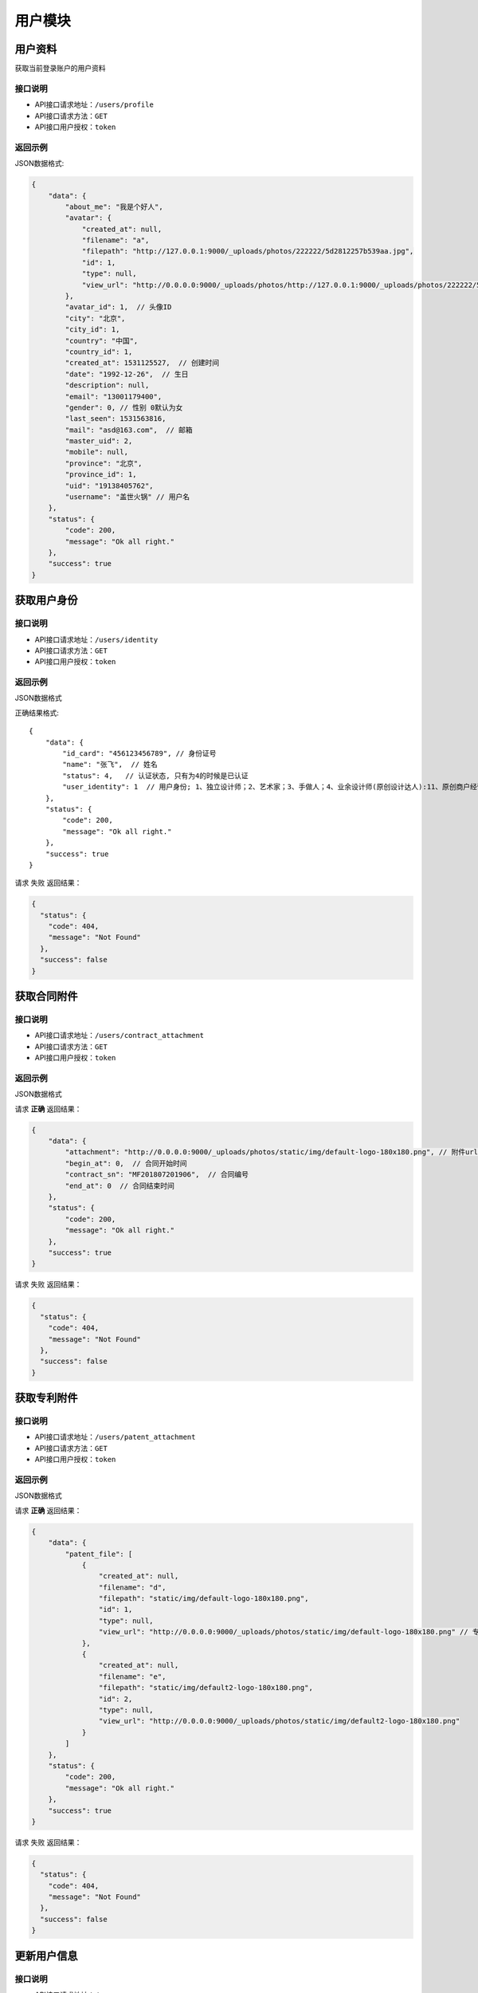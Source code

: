=========
用户模块
=========

用户资料
----------
获取当前登录账户的用户资料

接口说明
~~~~~~~~~~~~~~

* API接口请求地址：``/users/profile``
* API接口请求方法：``GET``
* API接口用户授权：``token``

返回示例
~~~~~~~~~~~~~~~~

JSON数据格式:

.. code-block:: javascript

    {
        "data": {
            "about_me": "我是个好人",
            "avatar": {
                "created_at": null,
                "filename": "a",
                "filepath": "http://127.0.0.1:9000/_uploads/photos/222222/5d2812257b539aa.jpg",
                "id": 1,
                "type": null,
                "view_url": "http://0.0.0.0:9000/_uploads/photos/http://127.0.0.1:9000/_uploads/photos/222222/5d2812257b539aa.jpg"  // 头像url
            },
            "avatar_id": 1,  // 头像ID
            "city": "北京",
            "city_id": 1,
            "country": "中国",
            "country_id": 1,
            "created_at": 1531125527,  // 创建时间
            "date": "1992-12-26",  // 生日
            "description": null,
            "email": "13001179400",
            "gender": 0, // 性别 0默认为女
            "last_seen": 1531563816,
            "mail": "asd@163.com",  // 邮箱
            "master_uid": 2,
            "mobile": null,
            "province": "北京",
            "province_id": 1,
            "uid": "19138405762",
            "username": "盖世火锅" // 用户名
        },
        "status": {
            "code": 200,
            "message": "Ok all right."
        },
        "success": true
    }


获取用户身份
----------------------------------


接口说明
~~~~~~~~~~~~~~


* API接口请求地址：``/users/identity``
* API接口请求方法：``GET``
* API接口用户授权：``token``

返回示例
~~~~~~~~~~~~~~~~

JSON数据格式

正确结果格式::

    {
        "data": {
            "id_card": "456123456789", // 身份证号
            "name": "张飞",  // 姓名
            "status": 4,   // 认证状态, 只有为4的时候是已认证
            "user_identity": 1  // 用户身份; 1、独立设计师；2、艺术家；3、手做人；4、业余设计师(原创设计达人):11、原创商户经营
        },
        "status": {
            "code": 200,
            "message": "Ok all right."
        },
        "success": true
    }

请求 ``失败`` 返回结果：

.. code-block:: javascript

    {
      "status": {
        "code": 404,
        "message": "Not Found"
      },
      "success": false
    }

获取合同附件
----------------


接口说明
~~~~~~~~~~~~~~

* API接口请求地址：``/users/contract_attachment``
* API接口请求方法：``GET``
* API接口用户授权：``token``

返回示例
~~~~~~~~~~~~~~~~

JSON数据格式

请求 **正确** 返回结果：

.. code-block:: javascript

    {
        "data": {
            "attachment": "http://0.0.0.0:9000/_uploads/photos/static/img/default-logo-180x180.png", // 附件url
            "begin_at": 0,  // 合同开始时间
            "contract_sn": "MF201807201906",  // 合同编号
            "end_at": 0  // 合同结束时间
        },
        "status": {
            "code": 200,
            "message": "Ok all right."
        },
        "success": true
    }

请求 ``失败`` 返回结果：

.. code-block:: javascript

    {
      "status": {
        "code": 404,
        "message": "Not Found"
      },
      "success": false
    }


获取专利附件
----------------


接口说明
~~~~~~~~~~~~~~

* API接口请求地址：``/users/patent_attachment``
* API接口请求方法：``GET``
* API接口用户授权：``token``

返回示例
~~~~~~~~~~~~~~~~

JSON数据格式

请求 **正确** 返回结果：

.. code-block:: javascript

    {
        "data": {
            "patent_file": [
                {
                    "created_at": null,
                    "filename": "d",
                    "filepath": "static/img/default-logo-180x180.png",
                    "id": 1,
                    "type": null,
                    "view_url": "http://0.0.0.0:9000/_uploads/photos/static/img/default-logo-180x180.png" // 专利附件url
                },
                {
                    "created_at": null,
                    "filename": "e",
                    "filepath": "static/img/default2-logo-180x180.png",
                    "id": 2,
                    "type": null,
                    "view_url": "http://0.0.0.0:9000/_uploads/photos/static/img/default2-logo-180x180.png"
                }
            ]
        },
        "status": {
            "code": 200,
            "message": "Ok all right."
        },
        "success": true
    }

请求 ``失败`` 返回结果：

.. code-block:: javascript

    {
      "status": {
        "code": 404,
        "message": "Not Found"
      },
      "success": false
    }

更新用户信息
-------------


接口说明
~~~~~~~~~~~~~~

* API接口请求地址：``/users``
* API接口请求方法：``PUT``
* API接口用户授权：``token``


请求参数
~~~~~~~~~~~~~~~

===============  ========  =========  ========  ====================================
名称              类型      是否必须    默认值     描述说明
===============  ========  =========  ========  ====================================
username         String     可选                 昵称 - 必须保持唯一
avatar_id        Integer    可选          0      用户头像ID
about_me         String     可选                 个人介绍
gender           Integer    可选          0      性别
area_id          Integer    可选                 区域ID
province_id      Integer    可选                 省ID
city_id          Integer    可选                 市ID
email            String     可选                 邮箱
date             String     可选                 出生日期
===============  ========  =========  ========  ====================================

返回示例
~~~~~~~~~~~~~~~~

JSON数据格式

正确结果格式::

    {
        "data": {
            "about_me": "我是个好人",  // 关于我
            "area": "鱼泉乡",  // 区域
            "area_id": 10000,
            "avatar": "http://kg.erp.taihuoniao.com/static/img/default-logo-180x180.png", // 头像url
            "avatar_id": 0,  // 头像ID
            "city": "北京",
            "city_id": 1,
            "country": "",
            "country_id": null,
            "created_at": 1531125527,  // 创建时间
            "date": "1992-12-26",  // 生日
            "description": null,
            "email": "13001179400",
            "gender": 0,  // 性别 0默认为女
            "last_seen": 1531842343,
            "mail": "asd@163.com",  // 邮箱
            "master_uid": 2,
            "mobile": null,
            "province": "北京",
            "province_id": 1,
            "uid": "19138405762",
            "username": "超人啊"  // 用户名
        },
        "status": {
            "code": 200,
            "message": "Ok all right."
        },
        "success": true
    }

错误结果格式::

    {
        "status": {
            "code": 400,
            "message": "盖世火锅 already existed!"
        },
        "success": false
    }

编辑用户头像
-----------------


接口说明
~~~~~~~~~~~~~~

* API接口请求地址：``/users/update_avatar``
* API接口请求方法：``PUT``
* API接口用户授权：``token``

===============  ========  =========  ========  ====================================
名称              类型      是否必须    默认值     描述说明
===============  ========  =========  ========  ====================================
avatar_id        Integer    必须                 用户头像ID
===============  ========  =========  ========  ====================================

返回示例
~~~~~~~~~~~~~~~~

JSON数据格式

请求 **正确** 返回结果：

.. code-block:: javascript

    {
        "data": {
            "about_me": "我是个好人",  // 关于我
            "area": "鱼泉乡",  // 区域
            "area_id": 10000,
            "avatar": "http://kg.erp.taihuoniao.com/static/img/default-logo-180x180.png", // 头像url
            "avatar_id": 0,  // 头像ID
            "city": "北京",  //市
            "city_id": 1,
            "country": "",
            "country_id": null,
            "created_at": 1531125527,  // 创建时间
            "date": "1992-12-26",  // 生日
            "description": null,
            "email": "13001179400",
            "gender": 0,  // 性别
            "last_seen": 1531842343,
            "mail": "asd@163.com",  // 邮箱
            "master_uid": 2,
            "mobile": null,
            "province": "北京", // 省
            "province_id": 1,
            "uid": "19138405762",
            "username": "超人啊"  // 用户名
        },
        "status": {
            "code": 200,
            "message": "Ok all right."
        },
        "success": true
    }

请求 ``失败`` 返回结果：

.. code-block:: javascript

    {
        "status": {
            "code": 400,
            "message": "用户头像有误"
        },
        "success": false
    }

添加或修改(个人或管理员)基本信息
----------------------------------


接口说明
~~~~~~~~~~~~~~

* API接口请求地址：``/users/authenticate_info``
* API接口请求方法：``POST``
* API接口用户授权：``token``

请求参数
~~~~~~~~~~~~~~~

=====================  ==========  =========  ==========  =============================
名称                    类型        是否必须     默认值       描述说明
=====================  ==========  =========  ==========  =============================
user_type                Integer   可选           1          用户类型，1、个人；2、原创工作室；3、原创品牌公司
avatar_id                Integer   必须                      头像
name                     String    必须                      姓名
user_identity            Integer   可选           1          用户身份, 1、独立设计师；2、艺术家；3、手做人；4、业余设计师(原创设计达人)
id_card                  String    必须                      身份证号
front_card_photo_id      Integer   必须                      身份证正面照ID
reverse_card_photo_id    Integer   必须                      身份证反面照ID
holding_card_photo_id    Integer   必须                      手持身份证正面照ID
=====================  ==========  =========  ==========  =============================

请求示例
~~~~~~~~~~~~~~~~

JSON数据格式:

.. code-block:: javascript

    {
    "user_type":3,"name":"毛爷","avatar_id":1,"user_identity":1,"id_card":"13082119921226801x","front_card_photo_id":1,"reverse_card_photo_id":2,"holding_card_photo_id":3
    }

返回示例
~~~~~~~~~~~~~~~~

JSON数据格式

请求 **正确** 返回结果：

.. code-block:: javascript

    {
        "status": {
            "code": 201,
            "message": "All created."
        },
        "success": true
    }

请求 ``失败`` 返回结果：

.. code-block:: javascript

    {
        "status": {
            "code": 400,
            "message": "Authenticate failed!"
        },
        "success": false
    }

添加或修改个人商家联系信息
----------------------------------


接口说明
~~~~~~~~~~~~~~

* API接口请求地址：``/users/authenticate_contact_info``
* API接口请求方法：``POST``
* API接口用户授权：``token``

请求参数
~~~~~~~~~~~~~~~

=====================  ==========  =========  ==========  =============================
名称                    类型        是否必须     默认值       描述说明
=====================  ==========  =========  ==========  =============================
areacode                 String    可选          +86         区号
mobile                   String    必须                      手机号
email                    String    必须                      邮箱
phone                    String    可选                      固定电话
wechat                   String    必须                      微信号
qq                       String    可选                      QQ号
country_id               Integer   必须                      国家ID
province_id              Integer   必须                      省ID
city_id                  Integer   可选                      市ID
area_id                  Integer   可选                      区域ID
street_address           String    必须                      详细地址
urgent_contact_name      String    必须                      紧急联系人姓名
urgent_contact_mobile    String    必须                      紧急联系人电话
=====================  ==========  =========  ==========  =============================

请求示例
~~~~~~~~~~~~~~~~

JSON数据格式:

.. code-block:: javascript

    {
    "areacode":"+86","mobile":"13001179400","wechat":"jksjk45","country_id":1,"province_id":1,"city_id":1,"area_id":2,"street_address":"中南海","urgent_contact_name":"普京","urgent_contact_mobile":"15879456532","email":"1346555456@qq.com","phone":"0314-4567891","qq":"1345678956"
    }

返回示例
~~~~~~~~~~~~~~~~

JSON数据格式

请求 **正确** 返回结果：

.. code-block:: javascript

    {
        "status": {
            "code": 201,
            "message": "All created."
        },
        "success": true
    }

请求 ``失败`` 返回结果：

.. code-block:: javascript

    {
        "status": {
            "code": 400,
            "message": "Authenticate failed!"
        },
        "success": false
    }

添加或修改品牌公司商家联系信息
----------------------------------


接口说明
~~~~~~~~~~~~~~

* API接口请求地址：``/users/administrator_contact_info``
* API接口请求方法：``POST``
* API接口用户授权：``token``

请求参数
~~~~~~~~~~~~~~~

=====================  ==========  =========  ==========  =============================
名称                    类型        是否必须     默认值       描述说明
=====================  ==========  =========  ==========  =============================
areacode                 String    可选          +86         区号
mobile                   String    必须                      手机号
email                    String    必须                      邮箱
wechat                   String    必须                      微信号
qq                       String    可选                      QQ号
=====================  ==========  =========  ==========  =============================

请求示例
~~~~~~~~~~~~~~~~

JSON数据格式:

.. code-block:: javascript

    {
    "areacode":"+86","mobile":"13001179400","wechat":"jksjk45","email":"1346555456@qq.com","qq":"1345678956"
    }

返回示例
~~~~~~~~~~~~~~~~

JSON数据格式

请求 **正确** 返回结果：

.. code-block:: javascript

    {
        "status": {
            "code": 201,
            "message": "All created."
        },
        "success": true
    }

请求 ``失败`` 返回结果：

.. code-block:: javascript

    {
        "status": {
            "code": 400,
            "message": "Authenticate failed!"
        },
        "success": false
    }

添加或修改商家公司信息
----------------------

接口说明
~~~~~~~~~~~~~~

* API接口请求地址：``/users/authenticate_company_info``
* API接口请求方法：``POST``
* API接口用户授权：``token``

请求参数
~~~~~~~~~~~~~~~

=====================  ==========  =========  ==========  =============================
名称                    类型        是否必须     默认值       描述说明
=====================  ==========  =========  ==========  =============================
company_name             String    必须                      公司名称
phone                    String    可选                      固定电话
url                      String    可选                      公司网址
country_id               Integer   必须                      国家ID
province_id              Integer   必须                      省ID
city_id                  Integer   可选                      市ID
area_id                  Integer   可选                      区域ID
street_address           String    必须                      详细地址
company_qualification    Array     必须                      公司资质ID
=====================  ==========  =========  ==========  =============================

请求示例
~~~~~~~~~~~~~~~~

JSON数据格式:

.. code-block:: javascript

    {
       "company_name":"京东", "url":"https://www.jd.com", "country_id":1,"province_id":1,"city_id":1,"area_id":2,"street_address":"中南海","phone":"0314-4567891","company_qualification":[1,2,9]
    }

返回示例
~~~~~~~~~~~~~~~~

JSON数据格式

请求 **正确** 返回结果：

.. code-block:: javascript

    {
        "status": {
            "code": 201,
            "message": "All created."
        },
        "success": true
    }

请求 ``失败`` 返回结果：

.. code-block:: javascript

    {
        "status": {
            "code": 400,
            "message": "Authenticate failed!"
        },
        "success": false
    }

添加或修改商家品牌信息
----------------------

接口说明
~~~~~~~~~~~~~~

* API接口请求地址：``/users/authenticate_brand_info``
* API接口请求方法：``POST``
* API接口用户授权：``token``

请求参数
~~~~~~~~~~~~~~~

=====================  ==========  =========  ==========  =============================
名称                    类型        是否必须     默认值       描述说明
=====================  ==========  =========  ==========  =============================
product_scope            Integer   可选           1          商品范畴，1、原创商品，由本人或团队独立思考设计；2、十年老件；3、授权贩售，由设计师或者设计师代理经销的商品；4、其他
other_scope              String    可选                      其他范畴
brand_name               String    必须                      品牌名称
sale_platform            Array     可选                      上线平台名称
link                     Array     可选                      上线平台链接
product_category         String    必须                      商品所属类别
patent                   Bool      可选       False          品牌商品是否有专利
patent_file              Array     可选                      专利文件ID
packaging                Bool      可选       False          是否提供包装
packaging_file           Array     可选                      包装文件ID
attachments              Array     必须                      原创商品图片ID
product_price            Array     必须                      商品价格范围
secured_trade            Bool      必选        False         是否成为消保人
label_libraries          Array     可选                      商品标签ID
=====================  ==========  =========  ==========  =============================

请求示例
~~~~~~~~~~~~~~~~

JSON数据格式:

.. code-block:: javascript

    {
          "product_category":"无人机","attachments":[1,2,3,4,5,9],"product_price":[22,99], "sale_platform":["京东","淘宝","天猫"],"product_scope":1, "brand_name":"jkss ","link":["https://www.taobao.com","https://www.jingdong.com","https://www.tianmao.com"],"patent":true,"patent_file":[1,2,9],"packaging":true,"packaging_file":[2,3,9],"label_libraries":[1, 2,3], "secured_trade":true
    }

返回示例
~~~~~~~~~~~~~~~~

JSON数据格式

请求 **正确** 返回结果：

.. code-block:: javascript

    {
        "status": {
            "code": 201,
            "message": "All created."
        },
        "success": true
    }

请求 ``失败`` 返回结果：

.. code-block:: javascript

    {
        "status": {
            "code": 400,
            "message": "Authenticate failed!"
        },
        "success": false
    }


获取认证信息
-----------------

接口说明
~~~~~~~~~~~~~~

* API接口请求地址：``/users/authenticate``
* API接口请求方法：``GET``

返回示例
~~~~~~~~~~~~~~~~

JSON数据格式

请求 **正确** 返回结果：

.. code-block:: javascript

    {
        "data": {
            "area": "",
            "area_id": 0,
            "areacode": null,
            "attachments": [
                {
                    "created_at": null,
                    "filename": "a",
                    "filepath": "http://127.0.0.1:9000/_uploads/photos/222222/5d2812257b539aa.jpg",
                    "id": 1,
                    "type": null,
                    "view_url": "http://0.0.0.0:9000/_uploads/photos/http://127.0.0.1:9000/_uploads/photos/222222/5d2812257b539aa.jpg"
                }
            ],
            "avatar": "http://0.0.0.0:9000/_uploads/photos/http://127.0.0.1:9000/_uploads/photos/222222/5d2812257b539aa.jpg",
            "avatar_id": 1,
            "brand_name": "jkss ",
            "city": "北京",
            "city_id": 1,
            "company_name": null,
            "company_qualification": [],
            "country": "中国",
            "country_id": 1,
            "customized": true,
            "email": "45668794@qq.com",
            "error_content": "",
            "front_card_photo": "http://0.0.0.0:9000/_uploads/photos/http://127.0.0.1:9000/_uploads/photos/222222/5d2812257b539aa.jpg",
            "front_card_photo_id": 1,
            "holding_card_photo": "http://0.0.0.0:9000/_uploads/photos/http://127.0.0.1:9000/_uploads/photos/222222/5d2812257b539oo.jpg",
            "holding_card_photo_id": 3,
            "id": 32,
            "id_card": "13082119921226801x",
            "label_libraries": [],
            "link": [
                "https://www.taobao.com",
                "https://www.jingdong.com",
                "https://www.tianmao.com"
            ],
            "mobile": "13645647895",
            "name": "毛爷",
            "other_scope": "",
            "own_brand": false,
            "packaging": true,
            "packaging_file": [
                {
                    "created_at": null,
                    "filename": "e",
                    "filepath": "http://127.0.0.1:9000/_uploads/photos/222222/5d2812257b539bb.jpg",
                    "id": 2,
                    "type": null,
                    "view_url": "http://0.0.0.0:9000/_uploads/photos/http://127.0.0.1:9000/_uploads/photos/222222/5d2812257b539bb.jpg"
                }
            ],
            "patent": true,
            "patent_file": [
                {
                    "created_at": null,
                    "filename": "a",
                    "filepath": "http://127.0.0.1:9000/_uploads/photos/222222/5d2812257b539aa.jpg",
                    "id": 1,
                    "type": null,
                    "view_url": "http://0.0.0.0:9000/_uploads/photos/http://127.0.0.1:9000/_uploads/photos/222222/5d2812257b539aa.jpg"
                }
            ],
            "phone": "",
            "product_category": "无人机",
            "product_price": "22,99",
            "product_scope": 1,
            "province": "北京",
            "province_id": 1,
            "qq": "",
            "reverse_card_photo": "http://0.0.0.0:9000/_uploads/photos/http://127.0.0.1:9000/_uploads/photos/222222/5d2812257b539bb.jpg",
            "reverse_card_photo_id": 2,
            "sale_platform": [
                "京东",
                "淘宝",
                "天猫"
            ],
            "secured_trade": true,
            "status": 4,
            "street_address": "天安门",
            "urgent_contact_mobile": null,
            "urgent_contact_name": null,
            "url": null,
            "user_identity": 11,
            "user_type": 3,
            "wechat": null
        },
        "status": {
            "code": 200,
            "message": "Ok all right."
        },
        "success": true
    }

请求 ``失败`` 返回结果：

.. code-block:: javascript

    {
      "status": {
        "code": 404,
        "message": "Not Found"
      },
      "success": false
    }

删除用户认证缓存信息
--------------------

接口说明
~~~~~~~~~~~~~~

* API接口请求地址：``/users/delete_authenticate_info``
* API接口请求方法：``DELETE``
* API接口用户授权：``token``

请求参数
~~~~~~~~~~~~~~~

===============  ========  =========  ========  ====================================
名称              类型      是否必须    默认值     描述说明
===============  ========  =========  ========  ====================================
authenticate_id   Integer   必须                  用户认证ID
user_type         Integer   必须                  用户类型
===============  ========  =========  ========  ====================================

返回示例
~~~~~~~~~~~~~~~~

JSON数据格式

请求 **正确** 返回结果：

.. code-block:: javascript

    {
        "status": {
            "code": 200,
            "message": "Ok all right."
        },
        "success": true
    }


返回审核状态
-----------------

接口说明
~~~~~~~~~~~~~~

* API接口请求地址：``/users/get_authenticate_status``
* API接口请求方法：``GET``

返回示例
~~~~~~~~~~~~~~~~

JSON数据格式

请求 **正确** 返回结果：

.. code-block:: javascript

    {
        "data": {
            "status": 1
        },
        "status": {
            "code": 200,
            "message": "Ok all right."
        },
        "success": true
    }

请求 ``失败`` 返回结果：

.. code-block:: javascript

    {
      "status": {
        "code": 404,
        "message": "Not Found"
      },
      "success": false
    }

签署或修改或续签合同
---------------------

接口说明
~~~~~~~~~~~~~~

* API接口请求地址：``/users/contract``
* API接口请求方法：``POST``
* API接口用户授权：``token``


请求参数
~~~~~~~~~~~~~~~

===============  ========  =========  ========  ====================================
名称              类型      是否必须    默认值     描述说明
===============  ========  =========  ========  ====================================
second_party      String    必须                  乙方
country_id        Integer   必须                  国家ID
province_id       Integer   必须                  省ID
city_id           Integer   可选                  市ID
area_id           Integer   可选                  区域ID
street_address    String    必须                  详细地址
name              String    必须                  联系人
areacode          String    可选        +86       区号
mobile            String    必须                  手机号
email             String    必须                  邮箱
bank_name         String    必须                  银行名称
username          String    必须                  户名
bank_addr         String    必须                  开户行
account           String    必须                  账号
===============  ========  =========  ========  ====================================

请求示例
~~~~~~~~~~~~~~~~

JSON数据格式:

.. code-block:: javascript

    {"second_party":"京东商城","country_id":1,"province_id":1,"city_id":1,"area_id":5,"street_address":"中南海","name":"马化腾","areacode":"+86","mobile":"13004578966","email":"8888888@qq.com","bank_name":"中国银行", "username":"雷军","bank_addr":"朝阳区酒仙桥支行", "account":"6214865188793549"}

返回示例
~~~~~~~~~~~~~~~~

JSON数据格式:

请求 **正确** 返回结果：

.. code-block:: javascript

    {
        "data": {
            "account": "6214865188793549",
            "area": "",
            "area_id": null,
            "areacode": "+86",
            "attachment_id": 0,
            "bank_addr": "朝阳区酒仙桥支行",
            "bank_name": "中国银行",
            "begin_at": 0,
            "city": "北京",
            "city_id": 1,
            "contract_sn": "MT201807036128",
            "country": "中国",
            "country_id": 1,
            "email": "8888888@qq.com",
            "end_at": 0,
            "id": 1,
            "master_uid": 2,
            "mobile": "13004578966",
            "name": "马化腾",
            "province": "北京",
            "province_id": 1,
            "second_party": "京东商城",
            "status": 2,
            "street_address": null,
            "username": "雷军"
        },
        "status": {
            "code": 201,
            "message": "All created."
        },
        "success": true
    }

请求 ``失败`` 返回结果：

.. code-block:: javascript

    {
        "status": {
            "code": 400,
            "message": "请输入开户银行"
        },
        "success": false
    }


获取合同信息
-----------------

接口说明
~~~~~~~~~~~~~~

* API接口请求地址：``/users/contract``
* API接口请求方法：``GET``
* API接口用户授权：``token``

返回示例
~~~~~~~~~~~~~~~~

JSON数据格式:

请求 **正确** 返回结果：

.. code-block:: javascript

    {
        "data": {
            "account": "6214865188793549",
            "area": "",
            "area_id": null,
            "areacode": "+86",
            "attachment_id": 0,
            "bank_addr": "朝阳区酒仙桥支行",
            "bank_name": "中国银行",
            "begin_at": 1530609462,
            "city": "北京",
            "city_id": 1,
            "contract_sn": "MT201807036128",
            "country": "中国",
            "country_id": 1,
            "email": "8888888@qq.com",
            "end_at": 1562145462,
            "id": 1,
            "master_uid": 2,
            "mobile": "13004578966",
            "name": "马化腾",
            "province": "北京",
            "province_id": 1,
            "second_party": "京东商城",
            "status": 2,
            "street_address": null,
            "username": "雷军"
        },
        "status": {
            "code": 201,
            "message": "All created."
        },
        "success": true
    }

请求 ``失败`` 返回结果：

.. code-block:: javascript

    {
      "status": {
        "code": 404,
        "message": "Not Found"
      },
      "success": false
    }

确认签署合同
-----------------

接口说明
~~~~~~~~~~~~~~

* API接口请求地址：``/users/affirm_contract``
* API接口请求方法：``POST``
* API接口用户授权：``token``


请求参数
~~~~~~~~~~~~~~~

===============  ========  =========  ========  ====================================
名称              类型      是否必须    默认值     描述说明
===============  ========  =========  ========  ====================================
begin_at          String    可选                  合同签署日期
end_at            String    可选                  合同结束日期
===============  ========  =========  ========  ====================================

返回示例
~~~~~~~~~~~~~~~~

JSON数据格式:

请求 **正确** 返回结果：

.. code-block:: javascript

    {
        "data": {
            "account": "6214865188793549",
            "area": "",
            "area_id": null,
            "areacode": "+86",
            "attachment_id": 0,
            "bank_addr": "朝阳区酒仙桥支行",
            "bank_name": "中国银行",
            "begin_at": 1530609462,
            "city": "北京",
            "city_id": 1,
            "contract_sn": "MT201807036128",
            "country": "中国",
            "country_id": 1,
            "email": "8888888@qq.com",
            "end_at": 1562145462,
            "id": 1,
            "master_uid": 2,
            "mobile": "13004578966",
            "name": "马化腾",
            "province": "北京",
            "province_id": 1,
            "second_party": "京东商城",
            "status": 2,
            "street_address": null,
            "username": "雷军"
        },
        "status": {
            "code": 201,
            "message": "All created."
        },
        "success": true
    }

请求 ``失败`` 返回结果：

.. code-block:: javascript

    {
      "status": {
        "code": 404,
        "message": "Not Found"
      },
      "success": false
    }


编辑商家基本信息
-----------------

接口说明
~~~~~~~~~~~~~~


* API接口请求地址：``/users/basic_info``
* API接口请求方法：``POST``
* API接口用户授权：``token``


请求参数
~~~~~~~~~~~~~~~

===============  ========  =========  ========  ====================================
名称              类型      是否必须    默认值     描述说明
===============  ========  =========  ========  ====================================
username         String      必须                 用户名
avatar_id        Integer     必须                 用户头像ID
gender           Integer     可选          0      性别; 0女1男
date             String      可选                 出生日期
===============  ========  =========  ========  ====================================

返回示例
~~~~~~~~~~~~~~~~

JSON数据格式:

请求 **正确** 返回结果：

.. code-block:: javascript

    {
        "data": {
            "about_me": "好人",
            "area": "",  // 区域
            "area_id": 0,
            "avatar": "http://0.0.0.0:9000/_uploads/photos/static/img/default-logo-180x180.png",  // 头像url
            "avatar_id": 1,  // 头像ID
            "city": "北京",  // 城市
            "city_id": 1,
            "country": "中国", // 国家
            "country_id": 1,
            "created_at": 1532055457,
            "date": "2000-02-02",  // 生日
            "description": null,
            "email": "13001179400",
            "gender": 0,  // 性别
            "last_seen": 1532055457,
            "mail": "4568794@qq.com",  // 邮箱
            "master_uid": 2,
            "mobile": "+86-13645647894",
            "phone": "0134-78945612",  // 固话
            "province": "北京",  // 省份
            "province_id": 1,
            "street_address": "天安门",  // 详细地址
            "uid": "17048395612",
            "user_areacode": [
                "+86",  // 个人资料中区号
                "13645647894"  // 个人资料中手机号
            ],
            "username": "张飞"  // 用户名
        },
        "status": {
            "code": 200,
            "message": "Ok all right."
        },
        "success": true
    }

请求 ``失败`` 返回结果：

.. code-block:: javascript

    {
      "status": {
        "code": 404,
        "message": "Not Found"
      },
      "success": false
    }


编辑商家联系信息
-----------------

接口说明
~~~~~~~~~~~~~~


* API接口请求地址：``/users/contact_info``
* API接口请求方法：``POST``
* API接口用户授权：``token``


请求参数
~~~~~~~~~~~~~~~

===============  ========  =========  ========  ====================================
名称              类型      是否必须    默认值     描述说明
===============  ========  =========  ========  ====================================
country_id        Integer   必须                  国家ID
province_id       Integer   必须                  省ID
city_id           Integer   可选                  市ID
area_id           Integer   可选                  区域ID
street_address    String    必须                  详细地址
areacode          String    可选          +86     区号
mobile            String    必须                  手机号
phone             String    可选          0       座机号
email             String    必须                  邮箱
===============  ========  =========  ========  ====================================

请求示例
~~~~~~~~~~~~~~~~

JSON数据格式:

.. code-block:: javascript

    {"country_id":1,"province_id":1,"city_id":1,"street_address":"天安门","mobile":"13645647894","email":"4568794@qq.com"}

返回示例
~~~~~~~~~~~~~~~~

JSON数据格式:

请求 **正确** 返回结果：

.. code-block:: javascript

    {
        "data": {
            "about_me": "好人",
            "area": "",
            "area_id": 0,
            "areacode": "+86",
            "avatar": "http://0.0.0.0:9000/_uploads/photos/static/img/default-logo-180x180.png",
            "avatar_id": 1,
            "city": "北京",
            "city_id": 1,
            "country": "中国",
            "country_id": 1,
            "created_at": 1532055457,
            "date": "2000-02-02",
            "description": null,
            "email": "13001179400",
            "gender": 0,
            "last_seen": 1532055457,
            "mail": "4568794@qq.com",
            "master_uid": 2,
            "mobile": "+86-13645647894",
            "phone": "0134-78945612",  // 固话
            "province": "北京",
            "province_id": 1,
            "street_address": "天安门",
            "uid": "17048395612",
            "user_areacode": [
                "+86",  // 个人资料中区号
                "13645647894"  // 个人资料中手机号
            ],
            "username": "张飞"
        },
        "status": {
            "code": 200,
            "message": "Ok all right."
        },
        "success": true
    }

请求 ``失败`` 返回结果：

.. code-block:: javascript

    {
      "status": {
        "code": 404,
        "message": "Not Found"
      },
      "success": false
    }


获取商家个人信息
-----------------

接口说明
~~~~~~~~~~~~~~


* API接口请求地址：``/users/supplier_info``
* API接口请求方法：``GET``
* API接口用户授权：``token``

返回示例
~~~~~~~~~~~~~~~~

JSON数据格式:

请求 **正确** 返回结果：

.. code-block:: javascript


    {
        "data": {
            "about_me": "好人",
            "area": "",  // 区域
            "area_id": 0,
            "avatar": "http://0.0.0.0:9000/_uploads/photos/static/img/default-logo-180x180.png",  // 头像url
            "avatar_id": 1,  // 头像ID
            "city": "北京",  // 城市
            "city_id": 1,
            "country": "中国", // 国家
            "country_id": 1,
            "created_at": 1532055457,
            "date": "2000-02-02",  // 生日
            "description": null,
            "email": "13001179400",
            "gender": 0,  // 性别
            "last_seen": 1532055457,
            "mail": "4568794@qq.com",  // 邮箱
            "master_uid": 2,
            "mobile": "+86-13645647894",
            "phone": "0134-78945612",  // 固话
            "province": "北京",  // 省份
            "province_id": 1,
            "street_address": "天安门",  // 详细地址
            "uid": "17048395612",
            "user_areacode": [
                "+86",  // 个人资料中区号
                "13645647894"  // 个人资料中手机号
            ],
            "username": "张飞"  // 用户名
        },
        "status": {
            "code": 200,
            "message": "Ok all right."
        },
        "success": true
    }

请求 ``失败`` 返回结果：

.. code-block:: javascript

    {
      "status": {
        "code": 404,
        "message": "Not Found"
      },
      "success": false
    }

上传商品专利附件
-----------------

接口说明
~~~~~~~~~~~~~~


* API接口请求地址：``/users/patent_file``
* API接口请求方法：``POST``
* API接口用户授权：``token``

请求参数
~~~~~~~~~~~~~~~

===============  ========  =========  ========  ====================================
名称              类型      是否必须    默认值     描述说明
===============  ========  =========  ========  ====================================
patent_file       Array      必须                  专利附件ID
===============  ========  =========  ========  ====================================

返回示例
~~~~~~~~~~~~~~~~

JSON数据格式:

请求 **正确** 返回结果：

.. code-block:: javascript

    {
        "status": {
            "code": 201,
            "message": "All created."
        },
        "success": true
    }

请求 ``失败`` 返回结果：

.. code-block:: javascript

    {
      "status": {
        "code": 404,
        "message": "Not Found"
      },
      "success": false
    }

获取缴纳保证金页面
---------------------

接口说明
~~~~~~~~~~~~~~


* API接口请求地址：``/users/deposit_page``
* API接口请求方法：``GET``
* API接口用户授权：``token``

返回示例
~~~~~~~~~~~~~~~~

JSON数据格式:

请求 **正确** 返回结果：

.. code-block:: javascript

    {
        "data": {
            "already_pay": 500,  // 已支付金额
            "also_need_pay": 500, // 还需支付金额
            "need_pay": "1000",  // 总需支付金额
            "pay_at": null, // 支付时间
            "pay_way": 1, // 支付方式: 1、微信；2：支付宝；3、银联；
            "product_price": "100,1000",  // 商品价格区间
            "secured_trade": true, // 是否成为消保人
            "status": 1  // 支付状态: 1、部分缴纳；-1：未缴纳；2、全部缴纳；
        },
        "status": {
            "code": 200,
            "message": "Ok all right."
        },
        "success": true
    }

请求 ``失败`` 返回结果：

.. code-block:: javascript

    {
      "status": {
        "code": 404,
        "message": "Not Found"
      },
      "success": false
    }

缴纳或补缴保证金
-----------------

接口说明
~~~~~~~~~~~~~~


* API接口请求地址：``/users/deposit``
* API接口请求方法：``GET``
* API接口用户授权：``POST``

请求参数
~~~~~~~~~~~~~~~

===============  ========  =========  ========  ====================================
名称              类型      是否必须    默认值     描述说明
===============  ========  =========  ========  ====================================
current_pay       Number      必须                当次缴纳金额
need_pay          Number      必须                需缴纳金额
already_pay       Number      必须                已缴纳金额
pay_way           Number      必须                支付方式：1、微信；2：支付宝；3、银联；
===============  ========  =========  ========  ====================================

返回示例
~~~~~~~~~~~~~~~~

JSON数据格式:

请求 **正确** 返回结果：

.. code-block:: javascript

    {
        "data": {
            "already_pay": 500.9,
            "id": 1,
            "master_uid": 2,
            "need_pay": 1000,
            "pay_at": 1530455722,
            "pay_way": 1,
            "status": 1
        },
        "status": {
            "code": 201,
            "message": "All created."
        },
        "success": true
    }

请求 ``失败`` 返回结果：

.. code-block:: javascript

